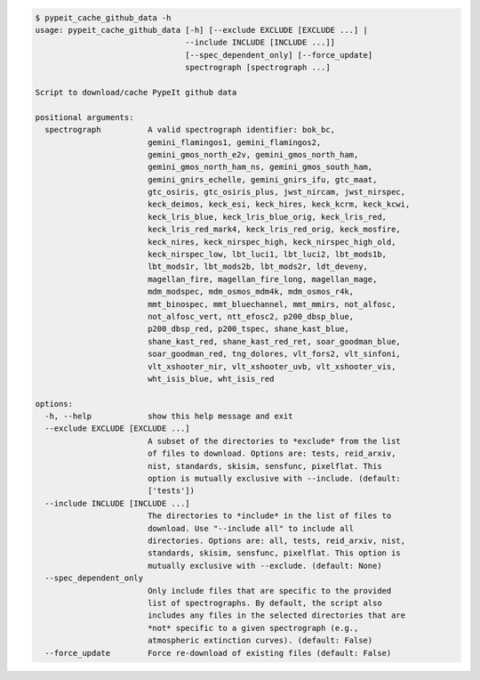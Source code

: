 .. code-block:: console

    $ pypeit_cache_github_data -h
    usage: pypeit_cache_github_data [-h] [--exclude EXCLUDE [EXCLUDE ...] |
                                    --include INCLUDE [INCLUDE ...]]
                                    [--spec_dependent_only] [--force_update]
                                    spectrograph [spectrograph ...]
    
    Script to download/cache PypeIt github data
    
    positional arguments:
      spectrograph          A valid spectrograph identifier: bok_bc,
                            gemini_flamingos1, gemini_flamingos2,
                            gemini_gmos_north_e2v, gemini_gmos_north_ham,
                            gemini_gmos_north_ham_ns, gemini_gmos_south_ham,
                            gemini_gnirs_echelle, gemini_gnirs_ifu, gtc_maat,
                            gtc_osiris, gtc_osiris_plus, jwst_nircam, jwst_nirspec,
                            keck_deimos, keck_esi, keck_hires, keck_kcrm, keck_kcwi,
                            keck_lris_blue, keck_lris_blue_orig, keck_lris_red,
                            keck_lris_red_mark4, keck_lris_red_orig, keck_mosfire,
                            keck_nires, keck_nirspec_high, keck_nirspec_high_old,
                            keck_nirspec_low, lbt_luci1, lbt_luci2, lbt_mods1b,
                            lbt_mods1r, lbt_mods2b, lbt_mods2r, ldt_deveny,
                            magellan_fire, magellan_fire_long, magellan_mage,
                            mdm_modspec, mdm_osmos_mdm4k, mdm_osmos_r4k,
                            mmt_binospec, mmt_bluechannel, mmt_mmirs, not_alfosc,
                            not_alfosc_vert, ntt_efosc2, p200_dbsp_blue,
                            p200_dbsp_red, p200_tspec, shane_kast_blue,
                            shane_kast_red, shane_kast_red_ret, soar_goodman_blue,
                            soar_goodman_red, tng_dolores, vlt_fors2, vlt_sinfoni,
                            vlt_xshooter_nir, vlt_xshooter_uvb, vlt_xshooter_vis,
                            wht_isis_blue, wht_isis_red
    
    options:
      -h, --help            show this help message and exit
      --exclude EXCLUDE [EXCLUDE ...]
                            A subset of the directories to *exclude* from the list
                            of files to download. Options are: tests, reid_arxiv,
                            nist, standards, skisim, sensfunc, pixelflat. This
                            option is mutually exclusive with --include. (default:
                            ['tests'])
      --include INCLUDE [INCLUDE ...]
                            The directories to *include* in the list of files to
                            download. Use "--include all" to include all
                            directories. Options are: all, tests, reid_arxiv, nist,
                            standards, skisim, sensfunc, pixelflat. This option is
                            mutually exclusive with --exclude. (default: None)
      --spec_dependent_only
                            Only include files that are specific to the provided
                            list of spectrographs. By default, the script also
                            includes any files in the selected directories that are
                            *not* specific to a given spectrograph (e.g.,
                            atmospheric extinction curves). (default: False)
      --force_update        Force re-download of existing files (default: False)
    
